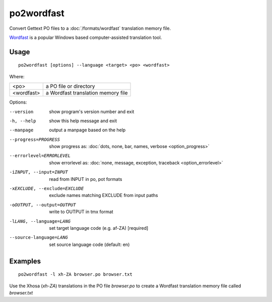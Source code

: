 
.. _po2wordfast:

po2wordfast
***********

Convert Gettext PO files to a :doc:`/formats/wordfast` translation memory file.

`Wordfast <https://en.wikipedia.org/wiki/Wordfast>`_ is a popular Windows based
computer-assisted translation tool.

.. _po2wordfast#usage:

Usage
=====

::

  po2wordfast [options] --language <target> <po> <wordfast>

Where:

+-------------+-------------------------------------+
| <po>        | a PO file or directory              |
+-------------+-------------------------------------+
| <wordfast>  | a Wordfast translation memory file  |
+-------------+-------------------------------------+

Options:

--version            show program's version number and exit
-h, --help           show this help message and exit
--manpage            output a manpage based on the help
--progress=PROGRESS    show progress as: :doc:`dots, none, bar, names, verbose <option_progress>`
--errorlevel=ERRORLEVEL
                      show errorlevel as: :doc:`none, message, exception,
                      traceback <option_errorlevel>`
-iINPUT, --input=INPUT   read from INPUT in po, pot formats
-xEXCLUDE, --exclude=EXCLUDE  exclude names matching EXCLUDE from input paths
-oOUTPUT, --output=OUTPUT     write to OUTPUT in tmx format
-lLANG, --language=LANG  set target language code (e.g. af-ZA) [required]
--source-language=LANG   set source language code (default: en)

.. _po2wordfast#examples:

Examples
========

::

  po2wordfast -l xh-ZA browser.po browser.txt

Use the Xhosa (*xh-ZA*) translations in the PO file *browser.po* to create a
Wordfast translation memory file called *browser.txt*

